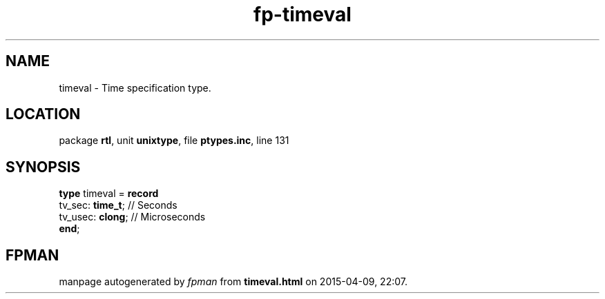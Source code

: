 .\" file autogenerated by fpman
.TH "fp-timeval" 3 "2014-03-14" "fpman" "Free Pascal Programmer's Manual"
.SH NAME
timeval - Time specification type.
.SH LOCATION
package \fBrtl\fR, unit \fBunixtype\fR, file \fBptypes.inc\fR, line 131
.SH SYNOPSIS
\fBtype\fR timeval = \fBrecord\fR
  tv_sec: \fBtime_t\fR; // Seconds
  tv_usec: \fBclong\fR; // Microseconds
.br
\fBend\fR;
.SH FPMAN
manpage autogenerated by \fIfpman\fR from \fBtimeval.html\fR on 2015-04-09, 22:07.

